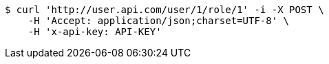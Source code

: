 [source,bash]
----
$ curl 'http://user.api.com/user/1/role/1' -i -X POST \
    -H 'Accept: application/json;charset=UTF-8' \
    -H 'x-api-key: API-KEY'
----
